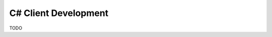 .. _clients-csharp:

========================
C# Client Development
========================

.. role:: csharp(code)
   :language: c#

TODO